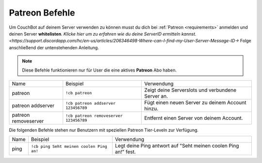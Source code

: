 .. _patreon:

===============
Patreon Befehle
===============

Um CouchBot auf deinem Server verwenden zu können musst du dich bei :ref:`Patreon <requirements>` anmelden und deinen Server **whitelisten**. 
`Klicke hier um zu erfahren wie du deine ServerID ermitteln kannst. <https://support.discordapp.com/hc/en-us/articles/206346498-Where-can-I-find-my-User-Server-Message-ID->`
Folge anschließend der untenstehenden Anleitung.

.. note:: Diese Befehle funktionieren nur für User die eine aktives **Patreon** Abo haben.

+----------------------+----------------------------------------+---------------------------------------------------+
| Name                 | Beispiel                               | Verwendung                                        |
+----------------------+----------------------------------------+---------------------------------------------------+
| patreon              | ``!cb patreon``                        | Zeigt deine Serverslots und verbundene Server an. |
+----------------------+----------------------------------------+---------------------------------------------------+
| patreon addserver    | ``!cb patreon addserver 123456789``    | Fügt einen neuen Server zu deinem Account hinzu.  |
+----------------------+----------------------------------------+---------------------------------------------------+
| patreon removeserver | ``!cb patreon removeserver 123456789`` | Entfernt einen Server von deinem Account.         |
+----------------------+----------------------------------------+---------------------------------------------------+

Die folgenden Befehle stehen nur Benutzern mit speziellen Patreon Tier-Leveln zur Verfügung.

+------+------------------------------------------+----------------------------------------------------------------+
| Name | Beispiel                                 | Verwendung                                                     |
+------+------------------------------------------+----------------------------------------------------------------+
| ping | ``!cb ping Seht meinen coolen Ping an!`` | Legt deine Ping antwort auf "Seht meinen coolen Ping an!" fest.|
+------+------------------------------------------+----------------------------------------------------------------+
